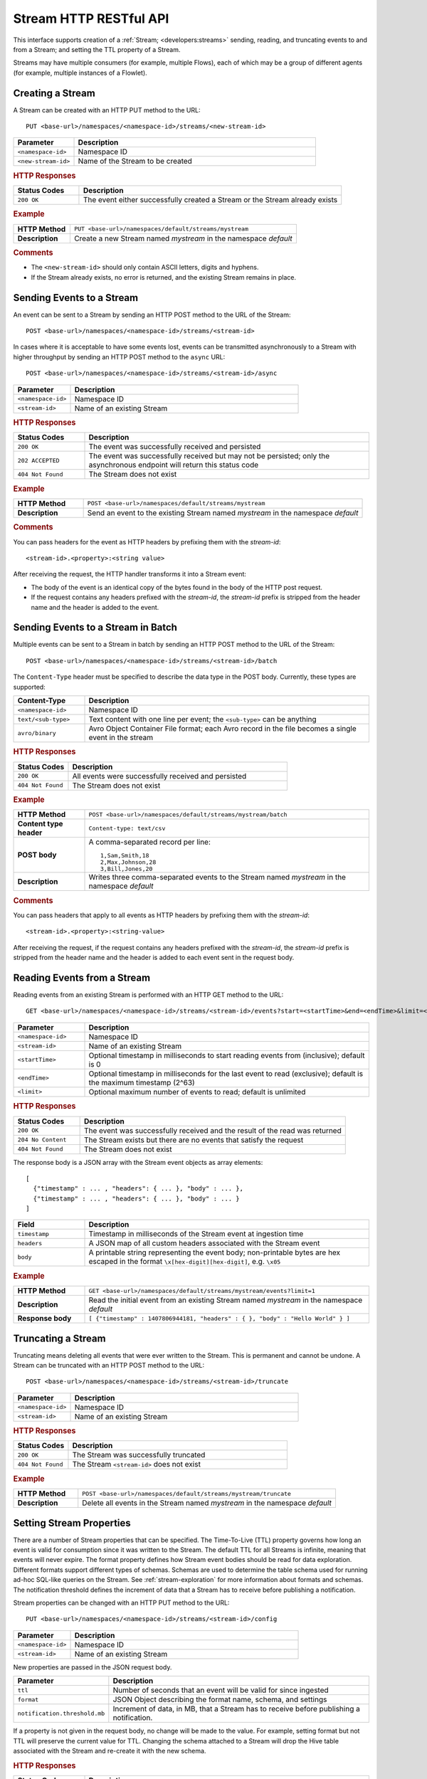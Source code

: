 .. meta::
    :author: Cask Data, Inc.
    :description: HTTP RESTful Interface to the Cask Data Application Platform
    :copyright: Copyright © 2014-2015 Cask Data, Inc.

.. _http-restful-api-stream:

===========================================================
Stream HTTP RESTful API
===========================================================

.. highlight:: console

This interface supports creation of a :ref:`Stream; <developers:streams>` sending, reading, and truncating events to
and from a Stream; and setting the TTL property of a Stream.

Streams may have multiple consumers (for example, multiple Flows), each of which may be a
group of different agents (for example, multiple instances of a Flowlet).


Creating a Stream
-----------------
A Stream can be created with an HTTP PUT method to the URL::

  PUT <base-url>/namespaces/<namespace-id>/streams/<new-stream-id>

.. list-table::
   :widths: 20 80
   :header-rows: 1

   * - Parameter
     - Description
   * - ``<namespace-id>``
     - Namespace ID
   * - ``<new-stream-id>``
     - Name of the Stream to be created

.. rubric:: HTTP Responses
.. list-table::
   :widths: 20 80
   :header-rows: 1

   * - Status Codes
     - Description
   * - ``200 OK``
     - The event either successfully created a Stream or the Stream already exists

.. rubric:: Example
.. list-table::
   :widths: 20 80
   :stub-columns: 1

   * - HTTP Method
     - ``PUT <base-url>/namespaces/default/streams/mystream``
   * - Description
     - Create a new Stream named *mystream* in the namespace *default* 

.. rubric:: Comments

- The ``<new-stream-id>`` should only contain ASCII letters, digits and hyphens.
- If the Stream already exists, no error is returned, and the existing Stream remains in place.

Sending Events to a Stream
--------------------------
An event can be sent to a Stream by sending an HTTP POST method to the URL of the Stream::

  POST <base-url>/namespaces/<namespace-id>/streams/<stream-id>

In cases where it is acceptable to have some events lost, events can be transmitted
asynchronously to a Stream with higher throughput by sending an HTTP POST method to the
``async`` URL::

  POST <base-url>/namespaces/<namespace-id>/streams/<stream-id>/async

.. list-table::
   :widths: 20 80
   :header-rows: 1

   * - Parameter
     - Description
   * - ``<namespace-id>``
     - Namespace ID
   * - ``<stream-id>``
     - Name of an existing Stream

.. rubric:: HTTP Responses
.. list-table::
   :widths: 20 80
   :header-rows: 1

   * - Status Codes
     - Description
   * - ``200 OK``
     - The event was successfully received and persisted
   * - ``202 ACCEPTED``
     - The event was successfully received but may not be persisted; only the asynchronous endpoint will return this status code
   * - ``404 Not Found``
     - The Stream does not exist


.. rubric:: Example
.. list-table::
   :widths: 20 80
   :stub-columns: 1

   * - HTTP Method
     - ``POST <base-url>/namespaces/default/streams/mystream``
   * - Description
     - Send an event to the existing Stream named *mystream* in the namespace *default*

.. rubric:: Comments

You can pass headers for the event as HTTP headers by prefixing them with the *stream-id*::

  <stream-id>.<property>:<string value>

After receiving the request, the HTTP handler transforms it into a Stream event:

- The body of the event is an identical copy of the bytes found in the body of the HTTP post request.
- If the request contains any headers prefixed with the *stream-id*,
  the *stream-id* prefix is stripped from the header name and
  the header is added to the event.

Sending Events to a Stream in Batch
-----------------------------------
Multiple events can be sent to a Stream in batch by sending an HTTP POST method to the URL of the Stream::

  POST <base-url>/namespaces/<namespace-id>/streams/<stream-id>/batch

The ``Content-Type`` header must be specified to describe the data type in the POST body. Currently, these
types are supported:

.. list-table::
   :widths: 20 80
   :header-rows: 1

   * - Content-Type
     - Description
   * - ``<namespace-id>``
     - Namespace ID
   * - ``text/<sub-type>``
     - Text content with one line per event; the ``<sub-type>`` can be anything
   * - ``avro/binary``
     - Avro Object Container File format; each Avro record in the file becomes a single event in the stream

.. rubric:: HTTP Responses
.. list-table::
   :widths: 20 80
   :header-rows: 1

   * - Status Codes
     - Description
   * - ``200 OK``
     - All events were successfully received and persisted
   * - ``404 Not Found``
     - The Stream does not exist

.. rubric:: Example
.. list-table::
   :widths: 20 80
   :stub-columns: 1

   * - HTTP Method
     - ``POST <base-url>/namespaces/default/streams/mystream/batch``
   * - Content type header
     - ``Content-type: text/csv``
   * - POST body
     - A comma-separated record per line::
     
        1,Sam,Smith,18
        2,Max,Johnson,28
        3,Bill,Jones,20
        
   * - Description
     - Writes three comma-separated events to the Stream named *mystream* in the namespace *default*

.. rubric:: Comments

You can pass headers that apply to all events as HTTP headers by prefixing them with the *stream-id*::

  <stream-id>.<property>:<string-value>

After receiving the request, if the request contains any headers prefixed with the *stream-id*,
the *stream-id* prefix is stripped from the header name and the header is added to each event sent
in the request body.

Reading Events from a Stream
----------------------------
Reading events from an existing Stream is performed with an HTTP GET method to the URL::

  GET <base-url>/namespaces/<namespace-id>/streams/<stream-id>/events?start=<startTime>&end=<endTime>&limit=<limit>

.. list-table::
   :widths: 20 80
   :header-rows: 1

   * - Parameter
     - Description
   * - ``<namespace-id>``
     - Namespace ID
   * - ``<stream-id>``
     - Name of an existing Stream
   * - ``<startTime>``
     - Optional timestamp in milliseconds to start reading events from (inclusive); default is 0
   * - ``<endTime>``
     - Optional timestamp in milliseconds for the last event to read (exclusive); default is the maximum timestamp (2^63)
   * - ``<limit>``
     - Optional maximum number of events to read; default is unlimited

.. rubric:: HTTP Responses
.. list-table::
   :widths: 20 80
   :header-rows: 1

   * - Status Codes
     - Description
   * - ``200 OK``
     - The event was successfully received and the result of the read was returned
   * - ``204 No Content``
     - The Stream exists but there are no events that satisfy the request
   * - ``404 Not Found``
     - The Stream does not exist

The response body is a JSON array with the Stream event objects as array elements::

   [ 
     {"timestamp" : ... , "headers": { ... }, "body" : ... }, 
     {"timestamp" : ... , "headers": { ... }, "body" : ... } 
   ]

.. list-table::
   :widths: 20 80
   :header-rows: 1

   * - Field
     - Description
   * - ``timestamp``
     - Timestamp in milliseconds of the Stream event at ingestion time
   * - ``headers``
     - A JSON map of all custom headers associated with the Stream event
   * - ``body``
     - A printable string representing the event body; non-printable bytes are hex escaped in the format ``\x[hex-digit][hex-digit]``, e.g. ``\x05``

.. rubric:: Example
.. list-table::
   :widths: 20 80
   :stub-columns: 1

   * - HTTP Method
     - ``GET <base-url>/namespaces/default/streams/mystream/events?limit=1``
   * - Description
     - Read the initial event from an existing Stream named *mystream* in the namespace *default*
   * - Response body
     - ``[ {"timestamp" : 1407806944181, "headers" : { }, "body" : "Hello World" } ]``

Truncating a Stream
-------------------
Truncating means deleting all events that were ever written to the Stream.
This is permanent and cannot be undone.
A Stream can be truncated with an HTTP POST method to the URL::

  POST <base-url>/namespaces/<namespace-id>/streams/<stream-id>/truncate

.. list-table::
   :widths: 20 80
   :header-rows: 1

   * - Parameter
     - Description
   * - ``<namespace-id>``
     - Namespace ID
   * - ``<stream-id>``
     - Name of an existing Stream

.. rubric:: HTTP Responses
.. list-table::
   :widths: 20 80
   :header-rows: 1

   * - Status Codes
     - Description
   * - ``200 OK``
     - The Stream was successfully truncated
   * - ``404 Not Found``
     - The Stream ``<stream-id>`` does not exist

.. rubric:: Example
.. list-table::
   :widths: 20 80
   :stub-columns: 1

   * - HTTP Method
     - ``POST <base-url>/namespaces/default/streams/mystream/truncate``
   * - Description
     - Delete all events in the Stream named *mystream* in the namespace *default*

Setting Stream Properties
-------------------------
There are a number of Stream properties that can be specified.
The Time-To-Live (TTL) property governs how long an event is valid for consumption since 
it was written to the Stream.
The default TTL for all Streams is infinite, meaning that events will never expire.
The format property defines how Stream event bodies should be read for data exploration.
Different formats support different types of schemas. Schemas are used to determine
the table schema used for running ad-hoc SQL-like queries on the Stream.
See :ref:`stream-exploration` for more information about formats and schemas.
The notification threshold defines the increment of data that a Stream has to receive before
publishing a notification.

Stream properties can be changed with an HTTP PUT method to the URL::

  PUT <base-url>/namespaces/<namespace-id>/streams/<stream-id>/config

.. list-table::
   :widths: 20 80
   :header-rows: 1

   * - Parameter
     - Description
   * - ``<namespace-id>``
     - Namespace ID
   * - ``<stream-id>``
     - Name of an existing Stream

New properties are passed in the JSON request body.

.. list-table::
   :widths: 20 80
   :header-rows: 1

   * - Parameter
     - Description
   * - ``ttl``
     - Number of seconds that an event will be valid for since ingested
   * - ``format``
     - JSON Object describing the format name, schema, and settings
   * - ``notification.threshold.mb``
     - Increment of data, in MB, that a Stream has to receive before
       publishing a notification.

If a property is not given in the request body, no change will be made to the value.
For example, setting format but not TTL will preserve the current value for TTL.
Changing the schema attached to a Stream will drop the Hive table associated with
the Stream and re-create it with the new schema.

.. rubric:: HTTP Responses
.. list-table::
   :widths: 20 80
   :header-rows: 1

   * - Status Codes
     - Description
   * - ``200 OK``
     - Stream properties were changed successfully
   * - ``400 Bad Request``
     - The TTL value is not a non-negative integer, the format was not known,
       the schema was malformed, or the schema is not supported by the format
   * - ``404 Not Found``
     - The Stream does not exist

.. rubric:: Example
.. list-table::
   :widths: 20 80
   :stub-columns: 1

   * - HTTP Method
     - ``PUT <base-url>/namespaces/default/streams/mystream/config``::

         { 
           "ttl" : 86400,
           "format": {
             "name": "csv",
             "schema": {
               "type": "record",
               "name": "event",
               "fields": [
                 { "name": "f1", "type": "string" },
                 { "name": "f2", "type": "int" },
                 { "name": "f3", "type": "double" }
               ]
             },
             "settings": { "delimiter": " " }
           },
           "notification.threshold.mb" : 1000
         }
     
   * - Description
     - Change the TTL property of the Stream named *mystream* in the namespace *default* to 1 day,
       and the format to CSV (comma separated values) with a three field schema
       that uses a space delimiter instead of a comma delimiter. 
